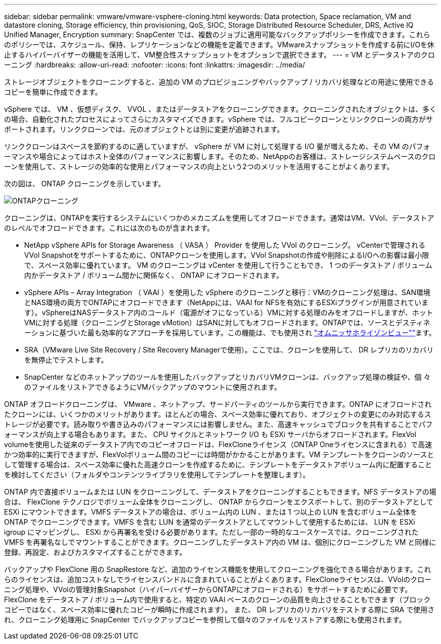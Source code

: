 ---
sidebar: sidebar 
permalink: vmware/vmware-vsphere-cloning.html 
keywords: Data protection, Space reclamation, VM and datastore cloning, Storage efficiency, thin provisioning, QoS, SIOC, Storage Distributed Resource Scheduler, DRS, Active IQ Unified Manager, Encryption 
summary: SnapCenter では、複数のジョブに適用可能なバックアップポリシーを作成できます。これらのポリシーでは、スケジュール、保持、レプリケーションなどの機能を定義できます。VMwareスナップショットを作成する前にI/Oを休止するハイパーバイザーの機能を活用して、VM整合性スナップショットをオプションで選択できます。 
---
= VM とデータストアのクローニング
:hardbreaks:
:allow-uri-read: 
:nofooter: 
:icons: font
:linkattrs: 
:imagesdir: ../media/


[role="lead"]
ストレージオブジェクトをクローニングすると、追加の VM のプロビジョニングやバックアップ / リカバリ処理などの用途に使用できるコピーを簡単に作成できます。

vSphere では、 VM 、仮想ディスク、 VVOL 、またはデータストアをクローニングできます。クローニングされたオブジェクトは、多くの場合、自動化されたプロセスによってさらにカスタマイズできます。vSphere では、フルコピークローンとリンククローンの両方がサポートされます。リンククローンでは、元のオブジェクトとは別に変更が追跡されます。

リンククローンはスペースを節約するのに適していますが、 vSphere が VM に対して処理する I/O 量が増えるため、その VM のパフォーマンスや場合によってはホスト全体のパフォーマンスに影響します。そのため、NetAppのお客様は、ストレージシステムベースのクローンを使用して、ストレージの効率的な使用とパフォーマンスの向上という2つのメリットを活用することがよくあります。

次の図は、 ONTAP クローニングを示しています。

image:vsphere_ontap_image5.png["ONTAPクローニング"]

クローニングは、ONTAPを実行するシステムにいくつかのメカニズムを使用してオフロードできます。通常はVM、VVol、データストアのレベルでオフロードできます。これには次のものが含まれます。

* NetApp vSphere APIs for Storage Awareness （ VASA ） Provider を使用した VVol のクローニング。  vCenterで管理されるVVol Snapshotをサポートするために、ONTAPクローンを使用します。VVol Snapshotの作成や削除によるI/Oへの影響は最小限で、スペース効率に優れています。  VM のクローニングは vCenter を使用して行うこともでき、 1 つのデータストア / ボリューム内かデータストア / ボリューム間かに関係なく、 ONTAP にオフロードされます。
* vSphere APIs – Array Integration （ VAAI ）を使用した vSphere のクローニングと移行：VMのクローニング処理は、SAN環境とNAS環境の両方でONTAPにオフロードできます（NetAppには、VAAI for NFSを有効にするESXiプラグインが用意されています）。vSphereはNASデータストア内のコールド（電源がオフになっている）VMに対する処理のみをオフロードしますが、ホットVMに対する処理（クローニングとStorage vMotion）はSANに対してもオフロードされます。ONTAPでは、ソースとデスティネーションに基づいた最も効率的なアプローチを採用しています。この機能は、でも使用され https://www.omnissa.com/["オムニッサホライゾンビュー""^]ます。
* SRA（VMware Live Site Recovery / Site Recovery Managerで使用）。ここでは、クローンを使用して、 DR レプリカのリカバリを無停止でテストします。
* SnapCenter などのネットアップのツールを使用したバックアップとリカバリVMクローンは、バックアップ処理の検証や、個 々 のファイルをリストアできるようにVMバックアップのマウントに使用されます。


ONTAP オフロードクローニングは、 VMware 、ネットアップ、サードパーティのツールから実行できます。ONTAP にオフロードされたクローンには、いくつかのメリットがあります。ほとんどの場合、スペース効率に優れており、オブジェクトの変更にのみ対応するストレージが必要です。読み取りや書き込みのパフォーマンスには影響しません。また、高速キャッシュでブロックを共有することでパフォーマンスが向上する場合もあります。また、 CPU サイクルとネットワーク I/O も ESXi サーバからオフロードされます。FlexVol volumeを使用した従来のデータストア内でのコピーオフロードは、FlexCloneライセンス（ONTAP Oneライセンスに含まれる）で高速かつ効率的に実行できますが、FlexVolボリューム間のコピーには時間がかかることがあります。VM テンプレートをクローンのソースとして管理する場合は、スペース効率に優れた高速クローンを作成するために、テンプレートをデータストアボリューム内に配置することを検討してください（フォルダやコンテンツライブラリを使用してテンプレートを整理します）。

ONTAP 内で直接ボリュームまたは LUN をクローニングして、データストアをクローニングすることもできます。NFS データストアの場合は、 FlexClone テクノロジでボリューム全体をクローニングし、 ONTAP からクローンをエクスポートして、別のデータストアとして ESXi にマウントできます。VMFS データストアの場合は、ボリューム内の LUN 、または 1 つ以上の LUN を含むボリューム全体を ONTAP でクローニングできます。VMFS を含む LUN を通常のデータストアとしてマウントして使用するためには、 LUN を ESXi igroup にマッピングし、 ESXi から再署名を受ける必要があります。ただし一部の一時的なユースケースでは、クローニングされた VMFS を再署名なしでマウントすることができます。クローニングしたデータストア内の VM は、個別にクローニングした VM と同様に登録、再設定、およびカスタマイズすることができます。

バックアップや FlexClone 用の SnapRestore など、追加のライセンス機能を使用してクローニングを強化できる場合があります。これらのライセンスは、追加コストなしでライセンスバンドルに含まれていることがよくあります。FlexCloneライセンスは、VVolのクローニング処理や、VVolの管理対象Snapshot（ハイパーバイザーからONTAPにオフロードされる）をサポートするために必要です。FlexClone をデータストア / ボリューム内で使用すると、特定の VAAI ベースのクローンの品質を向上させることもできます（ブロックコピーではなく、スペース効率に優れたコピーが瞬時に作成されます）。  また、 DR レプリカのリカバリをテストする際に SRA で使用され、クローニング処理用に SnapCenter でバックアップコピーを参照して個々のファイルをリストアする際にも使用されます。
